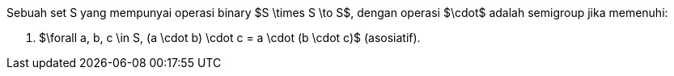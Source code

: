 :page-title     : Semigrup
:page-signed-by : Deo Valiandro. M <valiandrod@gmail.com>
:page-layout    : default
:page-time      : 2022-02-07
:page-math      : true


Sebuah set S yang mempunyai operasi binary $S \times S \to S$, dengan operasi
$\cdot$ adalah semigroup jika memenuhi:

. $\forall a, b, c \in S, (a \cdot b) \cdot c = a \cdot (b \cdot c)$
(asosiatif).